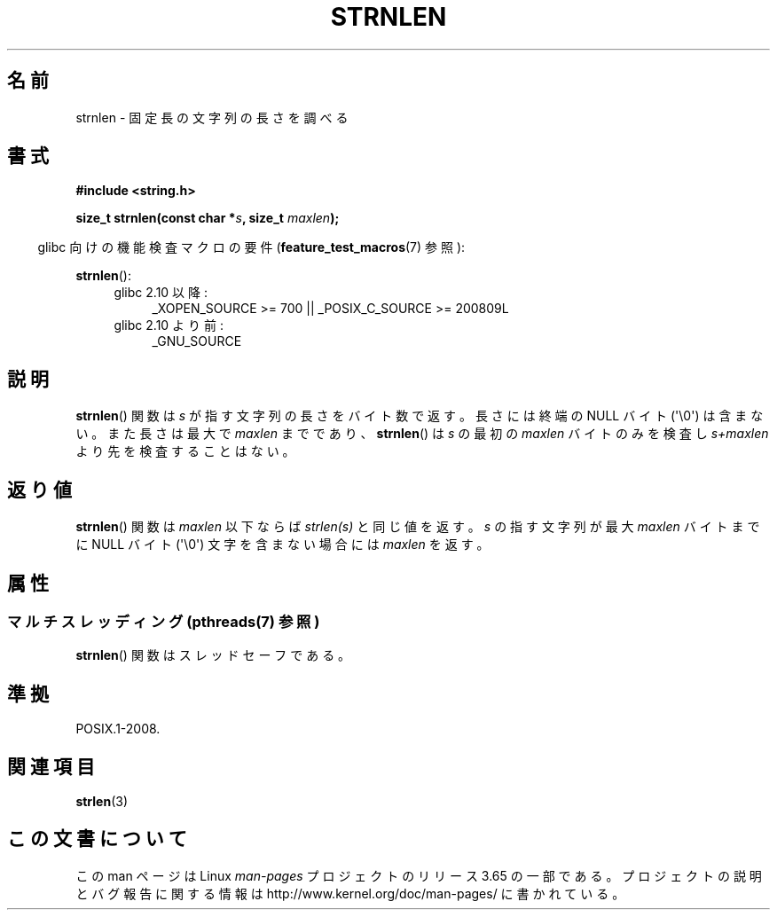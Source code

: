 .\" Copyright (c) Bruno Haible <haible@clisp.cons.org>
.\"
.\" %%%LICENSE_START(GPLv2+_DOC_ONEPARA)
.\" This is free documentation; you can redistribute it and/or
.\" modify it under the terms of the GNU General Public License as
.\" published by the Free Software Foundation; either version 2 of
.\" the License, or (at your option) any later version.
.\" %%%LICENSE_END
.\"
.\" References consulted:
.\"   GNU glibc-2 source code and manual
.\"
.\"*******************************************************************
.\"
.\" This file was generated with po4a. Translate the source file.
.\"
.\"*******************************************************************
.\"
.\" Japanese Version Copyright (c) 1999 HANATAKA Shinya
.\"         all rights reserved.
.\" Translated Tue Jan 11 00:55:48 JST 2000
.\"         by HANATAKA Shinya <hanataka@abyss.rim.or.jp>
.\"
.TH STRNLEN 3 2014\-02\-25 GNU "Linux Programmer's Manual"
.SH 名前
strnlen \- 固定長の文字列の長さを調べる
.SH 書式
.nf
\fB#include <string.h>\fP
.sp
\fBsize_t strnlen(const char *\fP\fIs\fP\fB, size_t \fP\fImaxlen\fP\fB);\fP
.fi
.sp
.in -4n
glibc 向けの機能検査マクロの要件 (\fBfeature_test_macros\fP(7)  参照):
.in
.sp
\fBstrnlen\fP():
.PD 0
.ad l
.RS 4
.TP  4
glibc 2.10 以降:
_XOPEN_SOURCE\ >=\ 700 || _POSIX_C_SOURCE\ >=\ 200809L
.TP 
glibc 2.10 より前:
_GNU_SOURCE
.RE
.ad
.PD
.SH 説明
\fBstrnlen\fP() 関数は \fIs\fP が指す文字列の長さをバイト数で返す。 長さには
終端の NULL バイト (\(aq\e0\(aq) は含まない。 また長さは最大で
\fImaxlen\fP までであり、 \fBstrnlen\fP() は \fIs\fP の最初の \fImaxlen\fP バイト
のみを検査し \fIs+maxlen\fP より先を検査することはない。
.SH 返り値
\fBstrnlen\fP() 関数は \fImaxlen\fP 以下ならば \fIstrlen(s)\fP と同じ値を返す。
\fIs\fP の指す文字列が最大 \fImaxlen\fP バイトまでに NULL バイト
(\(aq\e0\(aq) 文字を含まない場合には \fImaxlen\fP を返す。
.SH 属性
.SS "マルチスレッディング (pthreads(7) 参照)"
\fBstrnlen\fP() 関数はスレッドセーフである。
.SH 準拠
POSIX.1\-2008.
.SH 関連項目
\fBstrlen\fP(3)
.SH この文書について
この man ページは Linux \fIman\-pages\fP プロジェクトのリリース 3.65 の一部
である。プロジェクトの説明とバグ報告に関する情報は
http://www.kernel.org/doc/man\-pages/ に書かれている。
